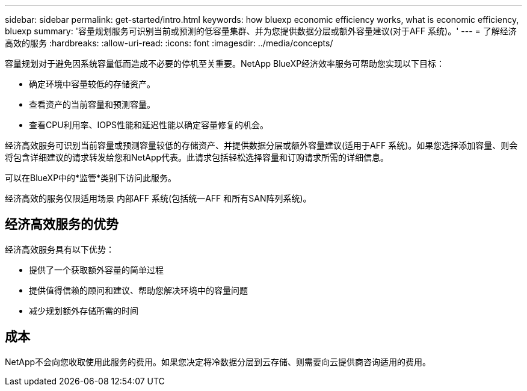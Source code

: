 ---
sidebar: sidebar 
permalink: get-started/intro.html 
keywords: how bluexp economic efficiency works, what is economic efficiency, bluexp 
summary: '容量规划服务可识别当前或预测的低容量集群、并为您提供数据分层或额外容量建议(对于AFF 系统)。' 
---
= 了解经济高效的服务
:hardbreaks:
:allow-uri-read: 
:icons: font
:imagesdir: ../media/concepts/


[role="lead"]
容量规划对于避免因系统容量低而造成不必要的停机至关重要。NetApp BlueXP经济效率服务可帮助您实现以下目标：

* 确定环境中容量较低的存储资产。
* 查看资产的当前容量和预测容量。
* 查看CPU利用率、IOPS性能和延迟性能以确定容量修复的机会。


经济高效服务可识别当前容量或预测容量较低的存储资产、并提供数据分层或额外容量建议(适用于AFF 系统)。如果您选择添加容量、则会将包含详细建议的请求转发给您和NetApp代表。此请求包括轻松选择容量和订购请求所需的详细信息。

可以在BlueXP中的*监管*类别下访问此服务。

经济高效的服务仅限适用场景 内部AFF 系统(包括统一AFF 和所有SAN阵列系统)。



== 经济高效服务的优势

经济高效服务具有以下优势：

* 提供了一个获取额外容量的简单过程
* 提供值得信赖的顾问和建议、帮助您解决环境中的容量问题
* 减少规划额外存储所需的时间




== 成本

NetApp不会向您收取使用此服务的费用。如果您决定将冷数据分层到云存储、则需要向云提供商咨询适用的费用。
